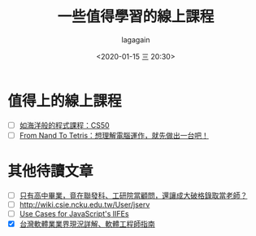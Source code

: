 # -*- coding: utf-8; -*-
#+title: 一些值得學習的線上課程
#+date: <2020-01-15 三 20:30>
#+author: lagagain
#+options: toc:nil
#+export_file_name: ../docs/一些值得學習的線上課程
* 值得上的線上課程

- [ ] [[https://blog.huli.tw/2016/03/28/cs50-programming-course-like-ocean/][如海洋般的程式課程：CS50]]
- [ ] [[https://blog.techbridge.cc/2019/12/27/from-nand-to-tetris%25EF%25BC%259A%25E6%2583%25B3%25E7%2590%2586%25E8%25A7%25A3%25E9%259B%25BB%25E8%2585%25A6%25E9%2581%258B%25E4%25BD%259C%25EF%25BC%258C%25E5%25B0%25B1%25E5%2585%2588%25E5%2581%259A%25E5%2587%25BA%25E4%25B8%2580%25E5%258F%25B0%25E5%2590%25A7%25EF%25BC%2581/][From Nand To Tetris：想理解電腦運作，就先做出一台吧！]]


* 其他待讀文章

- [ ] [[https://www.businessweekly.com.tw/careers/blog/14184][只有高中畢業，竟在聯發科、工研院當顧問，還讓成大破格錄取當老師？]]
- [ ] http://wiki.csie.ncku.edu.tw/User/jserv
- [ ] [[https://mariusschulz.com/blog/use-cases-for-javascripts-iifes][Use Cases for JavaScript's IIFEs]]
- [X] [[https://m.gamer.com.tw/forum/C.php?bsn=60076&page=&snA=5444020&last=][台灣軟體業業界現況詳解、軟體工程師指南]]
